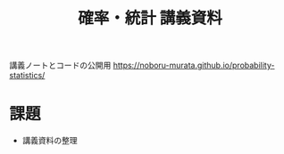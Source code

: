 #+TITLE: 確率・統計 講義資料

講義ノートとコードの公開用 [[https://noboru-murata.github.io/probability-statistics/]]

* 課題
  - 講義資料の整理
